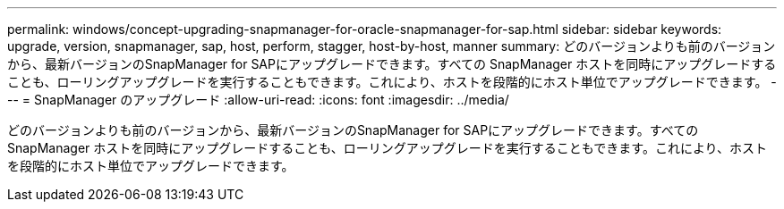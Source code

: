 ---
permalink: windows/concept-upgrading-snapmanager-for-oracle-snapmanager-for-sap.html 
sidebar: sidebar 
keywords: upgrade, version, snapmanager, sap, host, perform, stagger, host-by-host, manner 
summary: どのバージョンよりも前のバージョンから、最新バージョンのSnapManager for SAPにアップグレードできます。すべての SnapManager ホストを同時にアップグレードすることも、ローリングアップグレードを実行することもできます。これにより、ホストを段階的にホスト単位でアップグレードできます。 
---
= SnapManager のアップグレード
:allow-uri-read: 
:icons: font
:imagesdir: ../media/


[role="lead"]
どのバージョンよりも前のバージョンから、最新バージョンのSnapManager for SAPにアップグレードできます。すべての SnapManager ホストを同時にアップグレードすることも、ローリングアップグレードを実行することもできます。これにより、ホストを段階的にホスト単位でアップグレードできます。
